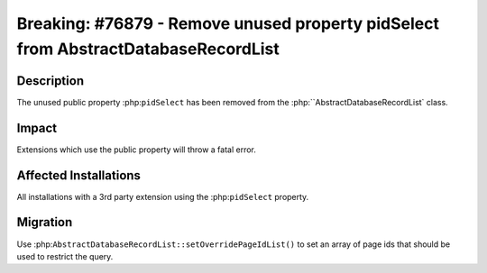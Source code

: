 ===================================================================================
Breaking: #76879 - Remove unused property pidSelect from AbstractDatabaseRecordList
===================================================================================

Description
===========

The unused public property :php:``pidSelect`` has been removed from the :php:``AbstractDatabaseRecordList` class.


Impact
======

Extensions which use the public property will throw a fatal error.


Affected Installations
======================

All installations with a 3rd party extension using the :php:``pidSelect`` property.


Migration
=========

Use :php:``AbstractDatabaseRecordList::setOverridePageIdList()`` to set an array of page ids
that should be used to restrict the query.
